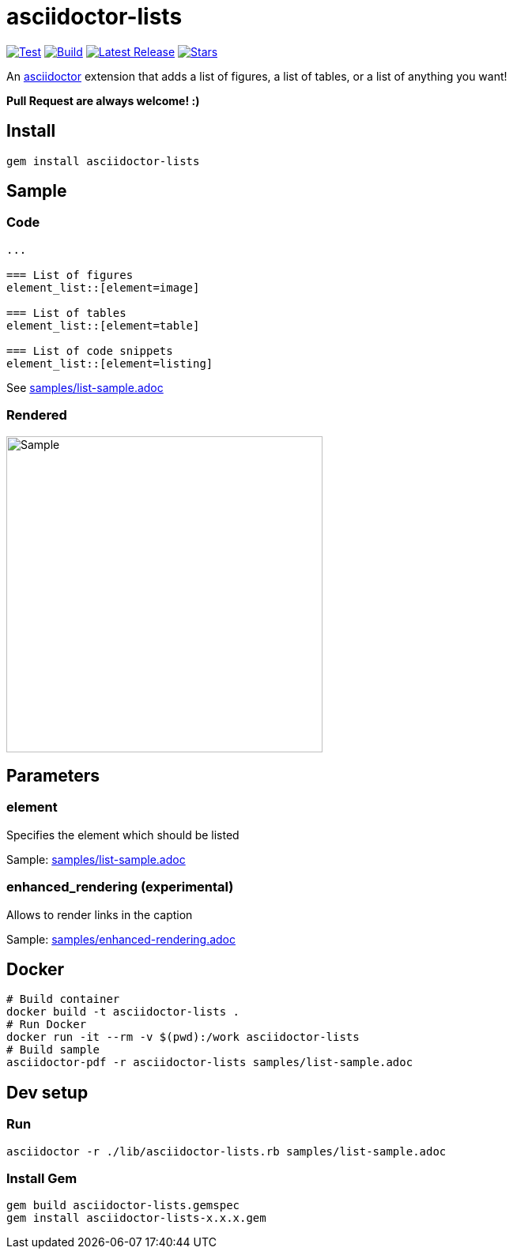 = asciidoctor-lists

image:https://github.com/Alwinator/asciidoctor-lists/actions/workflows/test.yml/badge.svg[Test, link=https://github.com/Alwinator/asciidoctor-lists/actions/workflows/test.yml]
image:https://github.com/Alwinator/asciidoctor-lists/actions/workflows/publish_gem.yml/badge.svg[Build, link=https://github.com/Alwinator/asciidoctor-lists/actions/workflows/publish_gem.yml]
image:https://img.shields.io/gem/v/asciidoctor-lists.svg[Latest Release, link=https://rubygems.org/gems/asciidoctor-lists]
image:https://img.shields.io/github/stars/Alwinator/asciidoctor-lists[Stars, link=https://github.com/Alwinator/asciidoctor-lists]


An https://asciidoctor.org/[asciidoctor] extension that adds a list of figures, a list of tables, or a list of anything you want!

*Pull Request are always welcome! :)*

== Install
[source,asciidoc]
----
gem install asciidoctor-lists
----

== Sample
=== Code
[source,asciidoc]
----
...

=== List of figures
element_list::[element=image]

=== List of tables
element_list::[element=table]

=== List of code snippets
element_list::[element=listing]
----

See link:samples/list-sample.adoc[]

=== Rendered
image::img/sample.png[Sample,width=400]

== Parameters
=== element
Specifies the element which should be listed

Sample: link:samples/list-sample.adoc[]

=== enhanced_rendering (experimental)
Allows to render links in the caption

Sample: link:samples/enhanced-rendering.adoc[]

== Docker
[source,bash]
----
# Build container
docker build -t asciidoctor-lists .
# Run Docker
docker run -it --rm -v $(pwd):/work asciidoctor-lists
# Build sample
asciidoctor-pdf -r asciidoctor-lists samples/list-sample.adoc
----

== Dev setup
=== Run
[source,bash]
----
asciidoctor -r ./lib/asciidoctor-lists.rb samples/list-sample.adoc
----

=== Install Gem
[source,bash]
----
gem build asciidoctor-lists.gemspec
gem install asciidoctor-lists-x.x.x.gem
----
